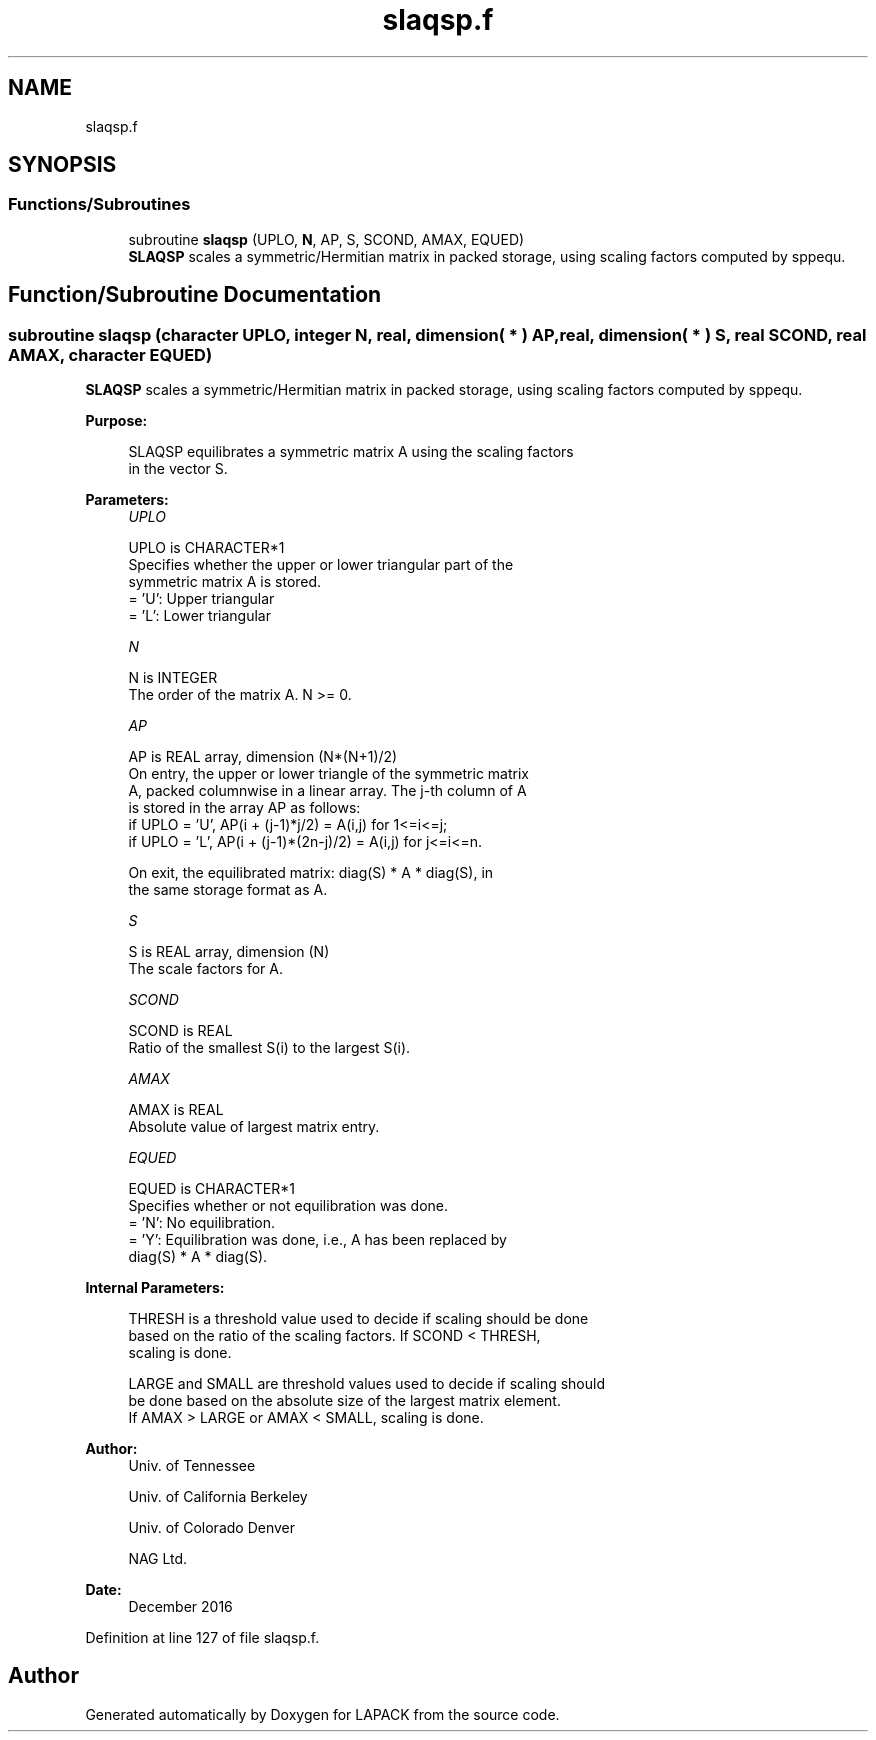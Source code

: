 .TH "slaqsp.f" 3 "Tue Nov 14 2017" "Version 3.8.0" "LAPACK" \" -*- nroff -*-
.ad l
.nh
.SH NAME
slaqsp.f
.SH SYNOPSIS
.br
.PP
.SS "Functions/Subroutines"

.in +1c
.ti -1c
.RI "subroutine \fBslaqsp\fP (UPLO, \fBN\fP, AP, S, SCOND, AMAX, EQUED)"
.br
.RI "\fBSLAQSP\fP scales a symmetric/Hermitian matrix in packed storage, using scaling factors computed by sppequ\&. "
.in -1c
.SH "Function/Subroutine Documentation"
.PP 
.SS "subroutine slaqsp (character UPLO, integer N, real, dimension( * ) AP, real, dimension( * ) S, real SCOND, real AMAX, character EQUED)"

.PP
\fBSLAQSP\fP scales a symmetric/Hermitian matrix in packed storage, using scaling factors computed by sppequ\&.  
.PP
\fBPurpose: \fP
.RS 4

.PP
.nf
 SLAQSP equilibrates a symmetric matrix A using the scaling factors
 in the vector S.
.fi
.PP
 
.RE
.PP
\fBParameters:\fP
.RS 4
\fIUPLO\fP 
.PP
.nf
          UPLO is CHARACTER*1
          Specifies whether the upper or lower triangular part of the
          symmetric matrix A is stored.
          = 'U':  Upper triangular
          = 'L':  Lower triangular
.fi
.PP
.br
\fIN\fP 
.PP
.nf
          N is INTEGER
          The order of the matrix A.  N >= 0.
.fi
.PP
.br
\fIAP\fP 
.PP
.nf
          AP is REAL array, dimension (N*(N+1)/2)
          On entry, the upper or lower triangle of the symmetric matrix
          A, packed columnwise in a linear array.  The j-th column of A
          is stored in the array AP as follows:
          if UPLO = 'U', AP(i + (j-1)*j/2) = A(i,j) for 1<=i<=j;
          if UPLO = 'L', AP(i + (j-1)*(2n-j)/2) = A(i,j) for j<=i<=n.

          On exit, the equilibrated matrix:  diag(S) * A * diag(S), in
          the same storage format as A.
.fi
.PP
.br
\fIS\fP 
.PP
.nf
          S is REAL array, dimension (N)
          The scale factors for A.
.fi
.PP
.br
\fISCOND\fP 
.PP
.nf
          SCOND is REAL
          Ratio of the smallest S(i) to the largest S(i).
.fi
.PP
.br
\fIAMAX\fP 
.PP
.nf
          AMAX is REAL
          Absolute value of largest matrix entry.
.fi
.PP
.br
\fIEQUED\fP 
.PP
.nf
          EQUED is CHARACTER*1
          Specifies whether or not equilibration was done.
          = 'N':  No equilibration.
          = 'Y':  Equilibration was done, i.e., A has been replaced by
                  diag(S) * A * diag(S).
.fi
.PP
 
.RE
.PP
\fBInternal Parameters: \fP
.RS 4

.PP
.nf
  THRESH is a threshold value used to decide if scaling should be done
  based on the ratio of the scaling factors.  If SCOND < THRESH,
  scaling is done.

  LARGE and SMALL are threshold values used to decide if scaling should
  be done based on the absolute size of the largest matrix element.
  If AMAX > LARGE or AMAX < SMALL, scaling is done.
.fi
.PP
 
.RE
.PP
\fBAuthor:\fP
.RS 4
Univ\&. of Tennessee 
.PP
Univ\&. of California Berkeley 
.PP
Univ\&. of Colorado Denver 
.PP
NAG Ltd\&. 
.RE
.PP
\fBDate:\fP
.RS 4
December 2016 
.RE
.PP

.PP
Definition at line 127 of file slaqsp\&.f\&.
.SH "Author"
.PP 
Generated automatically by Doxygen for LAPACK from the source code\&.
